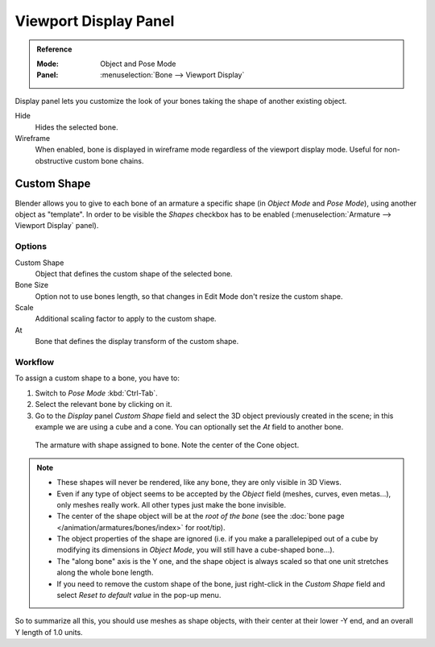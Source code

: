 
**********************
Viewport Display Panel
**********************

.. admonition:: Reference
   :class: refbox

   :Mode:      Object and Pose Mode
   :Panel:     :menuselection:`Bone --> Viewport Display`

.. TODO2.8 .. figure:: /images/animation_armatures_bones_properties_display_custom-shape-field.png

.. TODO2.8    The Display panel.

Display panel lets you customize the look of your bones taking the shape of another existing object.

Hide
   Hides the selected bone.
Wireframe
   When enabled, bone is displayed in wireframe mode regardless of the viewport display mode.
   Useful for non-obstructive custom bone chains.


Custom Shape
============

Blender allows you to give to each bone of an armature a specific shape
(in *Object Mode* and *Pose Mode*), using another object as "template".
In order to be visible the *Shapes* checkbox has to be enabled
(:menuselection:`Armature --> Viewport Display` panel).


Options
-------

Custom Shape
   Object that defines the custom shape of the selected bone.
Bone Size
   Option not to use bones length, so that changes in Edit Mode don't resize the custom shape.
Scale
   Additional scaling factor to apply to the custom shape.
At
   Bone that defines the display transform of the custom shape.


Workflow
--------

To assign a custom shape to a bone, you have to:

#. Switch to *Pose Mode* :kbd:`Ctrl-Tab`.
#. Select the relevant bone by clicking on it.
#. Go to the *Display* panel *Custom Shape* field and select the 3D object previously created in the scene;
   in this example we are using a cube and a cone. You can optionally set the *At* field to another bone.

.. TODO2.8 Maybe update the images (color & style)

.. figure:: /images/animation_armatures_bones_properties_display_custom-shape-example.png

   The armature with shape assigned to bone. Note the center of the Cone object.

.. note::

   - These shapes will never be rendered, like any bone, they are only visible in 3D Views.
   - Even if any type of object seems to be accepted by the *Object* field (meshes, curves, even metas...),
     only meshes really work. All other types just make the bone invisible.
   - The center of the shape object will be at the *root of the bone*
     (see the :doc:`bone page </animation/armatures/bones/index>` for root/tip).
   - The object properties of the shape are ignored
     (i.e. if you make a parallelepiped out of a cube by modifying its dimensions in *Object Mode*,
     you will still have a cube-shaped bone...).
   - The "along bone" axis is the Y one,
     and the shape object is always scaled so that one unit stretches along the whole bone length.
   - If you need to remove the custom shape of the bone,
     just right-click in the *Custom Shape* field and select *Reset to default value* in the pop-up menu.

So to summarize all this, you should use meshes as shape objects,
with their center at their lower -Y end, and an overall Y length of 1.0 units.

